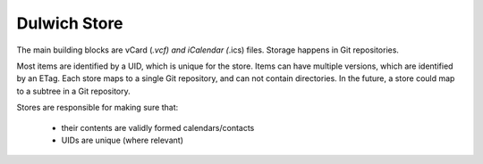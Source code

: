 Dulwich Store
=============

The main building blocks are vCard (*.vcf) and iCalendar (*.ics) files. Storage
happens in Git repositories.

Most items are identified by a UID, which is unique for the store. Items
can have multiple versions, which are identified by an ETag. Each store
maps to a single Git repository, and can not contain directories. In the future,
a store could map to a subtree in a Git repository.

Stores are responsible for making sure that:

 * their contents are validly formed calendars/contacts
 * UIDs are unique (where relevant)
